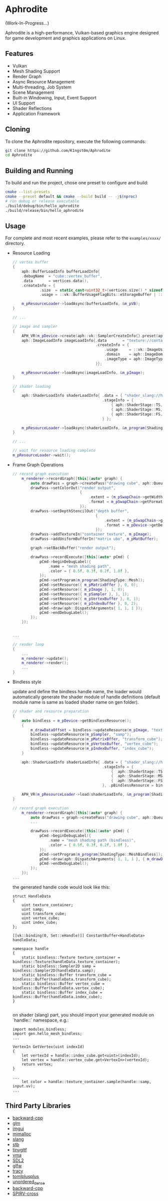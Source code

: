 * Aphrodite

(Work-In-Progress...)

  Aphrodite is a high-performance, Vulkan-based graphics engine designed for game development and graphics applications on Linux.

** Features

  - Vulkan
  - Mesh Shading Support
  - Render Graph
  - Async Resource Management
  - Multi-threading, Job System
  - Scene Management
  - Built-in Windowing, Input, Event Support
  - UI Support
  - Shader Reflections
  - Application Framework

** Cloning

  To clone the Aphrodite repository, execute the following commands:

  #+BEGIN_SRC bash
  git clone https://github.com/K1ngst0m/Aphrodite
  cd Aphrodite
  #+END_SRC

** Building and Running

  To build and run the project, chose one preset to configure and build:

  #+BEGIN_SRC bash
  cmake --list-presets
  cmake --preset default && cmake --build build -- -j$(nproc)
  # run debug or release executable
  ./build/debug/bin/hello_aphrodite
  ./build/release/bin/hello_aphrodite
  #+END_SRC

** Usage

  For complete and most recent examples, please refer to the ~examples/xxxx/~ directory.

  - Resource Loading

    #+BEGIN_SRC cpp
    // vertex buffer
    {
        aph::BufferLoadInfo bufferLoadInfo{
        .debugName  = "cube::vertex_buffer",
        .data       = vertices.data(),
        .createInfo = {
                .size  = static_cast<uint32_t>(vertices.size() * sizeof(vertices[0])),
                .usage = ::vk::BufferUsageFlagBits::eStorageBuffer | ::vk::BufferUsageFlagBits::eVertexBuffer}};

        m_pResourceLoader->loadAsync(bufferLoadInfo, &m_pVB);
    }

    // ...

    // image and sampler
    {
        APH_VR(m_pDevice->create(aph::vk::SamplerCreateInfo{}.preset(aph::SamplerPreset::LinearClamp), &m_pSampler));
        aph::ImageLoadInfo imageLoadInfo{.data       = "texture://container2.png",
                                         .createInfo = {
                                             .usage     = ::vk::ImageUsageFlagBits::eSampled,
                                             .domain    = aph::ImageDomain::Device,
                                             .imageType = aph::ImageType::e2D,
                                         }};

        m_pResourceLoader->loadAsync(imageLoadInfo, &m_pImage);
    }

    // shader loading
    {
        aph::ShaderLoadInfo shaderLoadInfo{ .data = { "shader_slang://hello_mesh.slang" },
                                            .stageInfo = {
                                                { aph::ShaderStage::TS, "taskMain" },
                                                { aph::ShaderStage::MS, "meshMain" },
                                                { aph::ShaderStage::FS, "fragMain" },
                                            } };

        m_pResourceLoader->loadAsync(shaderLoadInfo, &m_program[ShadingType::Mesh];
    }

    // ...

    // wait for resource loading complete
    m_pResourceLoader->wait();
    #+END_SRC

  - Frame Graph Operations

    #+BEGIN_SRC cpp
    // record graph execution
        m_renderer->recordGraph([this](auto* graph) {
            auto drawPass = graph->createPass("drawing cube", aph::QueueType::Graphics);
            drawPass->setColorOut("render output",
                                  {
                                      .extent = {m_pSwapChain->getWidth(), m_pSwapChain->getHeight(), 1},
                                      .format = m_pSwapChain->getFormat(),
                                  });
            drawPass->setDepthStencilOut("depth buffer",
                                         {
                                             .extent = {m_pSwapChain->getWidth(), m_pSwapChain->getHeight(), 1},
                                             .format = m_pDevice->getDepthFormat(),
                                         });
            drawPass->addTextureIn("container texture", m_pImage);
            drawPass->addUniformBufferIn("matrix ubo", m_pMatBuffer);

            graph->setBackBuffer("render output");

            drawPass->recordExecute([this](auto* pCmd) {
                pCmd->beginDebugLabel({
                    .name = "mesh shading path",
                    .color = { 0.5f, 0.3f, 0.2f, 1.0f },
                });
                pCmd->setProgram(m_program[ShadingType::Mesh]);
                pCmd->setResource({ m_pMatrixBffer }, 0, 0);
                pCmd->setResource({ m_pImage }, 1, 0);
                pCmd->setResource({ m_pSampler }, 1, 1);
                pCmd->setResource({ m_pVertexBuffer }, 0, 1);
                pCmd->setResource({ m_pIndexBuffer }, 0, 2);
                pCmd->draw(aph::DispatchArguments{ 1, 1, 1 });
                pCmd->endDebugLabel();
            });
        });


    ...

    // render loop
    {
        ...
        m_renderer->update();
        m_renderer->render();
        ...
    }
    #+END_SRC

  - Bindless style

    update and define the bindless handle name, the loader would automatically generate the shader module of handle definitions (default module name is same as loaded shader name on gen folder).

    #+BEGIN_SRC cpp
    // shader and resource preparation
    {
        auto bindless = m_pDevice->getBindlessResource();
        {
            m_drawDataOffset = bindless->updateResource(m_pImage, "texture_container");
            bindless->updateResource(m_pSampler, "samp");
            bindless->updateResource(m_pMatrixBffer, "transform_cube");
            bindless->updateResource(m_pVertexBuffer, "vertex_cube");
            bindless->updateResource(m_pIndexBuffer, "index_cube");
        }

        aph::ShaderLoadInfo shaderLoadInfo{ .data = { "shader_slang://hello_mesh_bindless.slang" },
                                            .stageInfo = {
                                                {  aph::ShaderStage::TS,  "taskMain" },
                                                {  aph::ShaderStage::MS,  "meshMain" },
                                                {  aph::ShaderStage::FS,  "fragMain" },
                                            }, .pBindlessResource = bindless};

        APH_VR(m_pResourceLoader->load(shaderLoadInfo, &m_program[ShadingType::MeshBindless]));
    }

    // record graph execution
        m_renderer->recordGraph([this](auto* graph) {
            auto drawPass = graph->createPass("drawing cube", aph::QueueType::Graphics);
            ...
  
            drawPass->recordExecute([this](auto* pCmd) {
                pCmd->beginDebugLabel({
                    .name = "mesh shading path (bindless)",
                    .color = { 0.5f, 0.3f, 0.2f, 1.0f },
                });
                pCmd->setProgram(m_program[ShadingType::MeshBindless]);
                pCmd->draw(aph::DispatchArguments{ 1, 1, 1 }, { m_drawDataOffset });
                pCmd->endDebugLabel();
            });
        });
    ...
    #+END_SRC

    the generated handle code would look like this:
    #+BEGIN_SRC hlsl
    struct HandleData
    {
        uint texture_container;
        uint samp;
        uint transform_cube;
        uint vertex_cube;
        uint index_cube;
    };
    
    [[vk::binding(0, Set::eHandle)]] ConstantBuffer<HandleData> handleData;
    
    namespace handle
    {
        static bindless::Texture texture_container = bindless::Texture(handleData.texture_container);
        static bindless::Sampler2D samp = bindless::Sampler2D(handleData.samp);
        static bindless::Buffer transform_cube = bindless::Buffer(handleData.transform_cube);
        static bindless::Buffer vertex_cube = bindless::Buffer(handleData.vertex_cube);
        static bindless::Buffer index_cube = bindless::Buffer(handleData.index_cube);
    }

    #+END_SRC

    on shader (slang) part, you should import your generated module on `handle::` namespace, e.g.:
    #+BEGIN_SRC hlsl
    import modules.bindless;
    import gen.hello_mesh_bindless;
    ...

    VertexIn GetVertex(uint indexId)
    {
        let vertexId = handle::index_cube.get<uint>(indexId);
        let vertex = handle::vertex_cube.get<VertexIn>(vertexId);
        return vertex;
    }

    ...
        let color = handle::texture_container.sample(handle::samp, input.uv);
    ...
    #+END_SRC


** Third Party Libraries

- [[https://github.com/bombela/backward-cpp][backward-cpp]]
- [[https://github.com/g-truc/glm][glm]]
- [[https://github.com/ocornut/imgui][imgui]]
- [[https://github.com/microsoft/mimalloc][mimalloc]]
- [[https://github.com/shader-slang/slang][slang]]
- [[https://github.com/nothings/stb][stb]]
- [[https://github.com/syoyo/tinygltf][tinygltf]]
- [[https://github.com/GPUOpen-LibrariesAndSDKs/VulkanMemoryAllocator][vma]]
- [[https://github.com/libsdl-org/SDL][SDL2]]
- [[https://github.com/glfw/glfw][glfw]]
- [[https://github.com/wolfpld/tracy][tracy]]
- [[https://github.com/marzer/tomlplusplus][tomlplusplus]]
- [[https://github.com/martinus/unordered_dense][unordered_dense]]
- [[https://github.com/bombela/backward-cpp][backward-cpp]]
- [[https://github.com/KhronosGroup/SPIRV-Cross][SPIRV-cross]]

